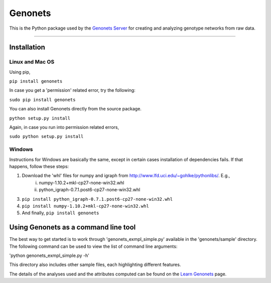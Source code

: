 Genonets
========

This is the Python package used by the `Genonets Server
<http://ieu-genonets.uzh.ch/>`_ for creating and analyzing genotype networks from raw data.

----

Installation
------------

Linux and Mac OS
~~~~~~~~~~~~~~~~

Using pip,

``pip install genonets``

In case you get a 'permission' related error, try the following:

``sudo pip install genonets``

You can also install Genonets directly from the source package.

``python setup.py install``

Again, in case you run into permission related errors,

``sudo python setup.py install``

Windows
~~~~~~~

Instructions for Windows are basically the same, except in certain cases installation of dependencies fails. If that happens, follow these steps:

1. Download the 'whl' files for numpy and igraph from http://www.lfd.uci.edu/~gohlke/pythonlibs/. E.g.,
    i. numpy-1.10.2+mkl-cp27-none-win32.whl 
    ii. python_igraph-0.7.1.post6-cp27-none-win32.whl

3. ``pip install python_igraph-0.7.1.post6-cp27-none-win32.whl``
4. ``pip install numpy-1.10.2+mkl-cp27-none-win32.whl``
5. And finally, ``pip install genonets``

Using Genonets as a command line tool
-------------------------------------

The best way to get started is to work through 'genonets_exmpl_simple.py' available in the 'genonets/sample' directory. The following command can be used to view the list of
command line arguments:

'python genonets_exmpl_simple.py -h'

This directory also includes other sample files, each highlighting
different features.

The details of the analyses used and the attributes computed can be found on the `Learn Genonets
<http://ieu-genonets.uzh.ch/learn>`_ page.